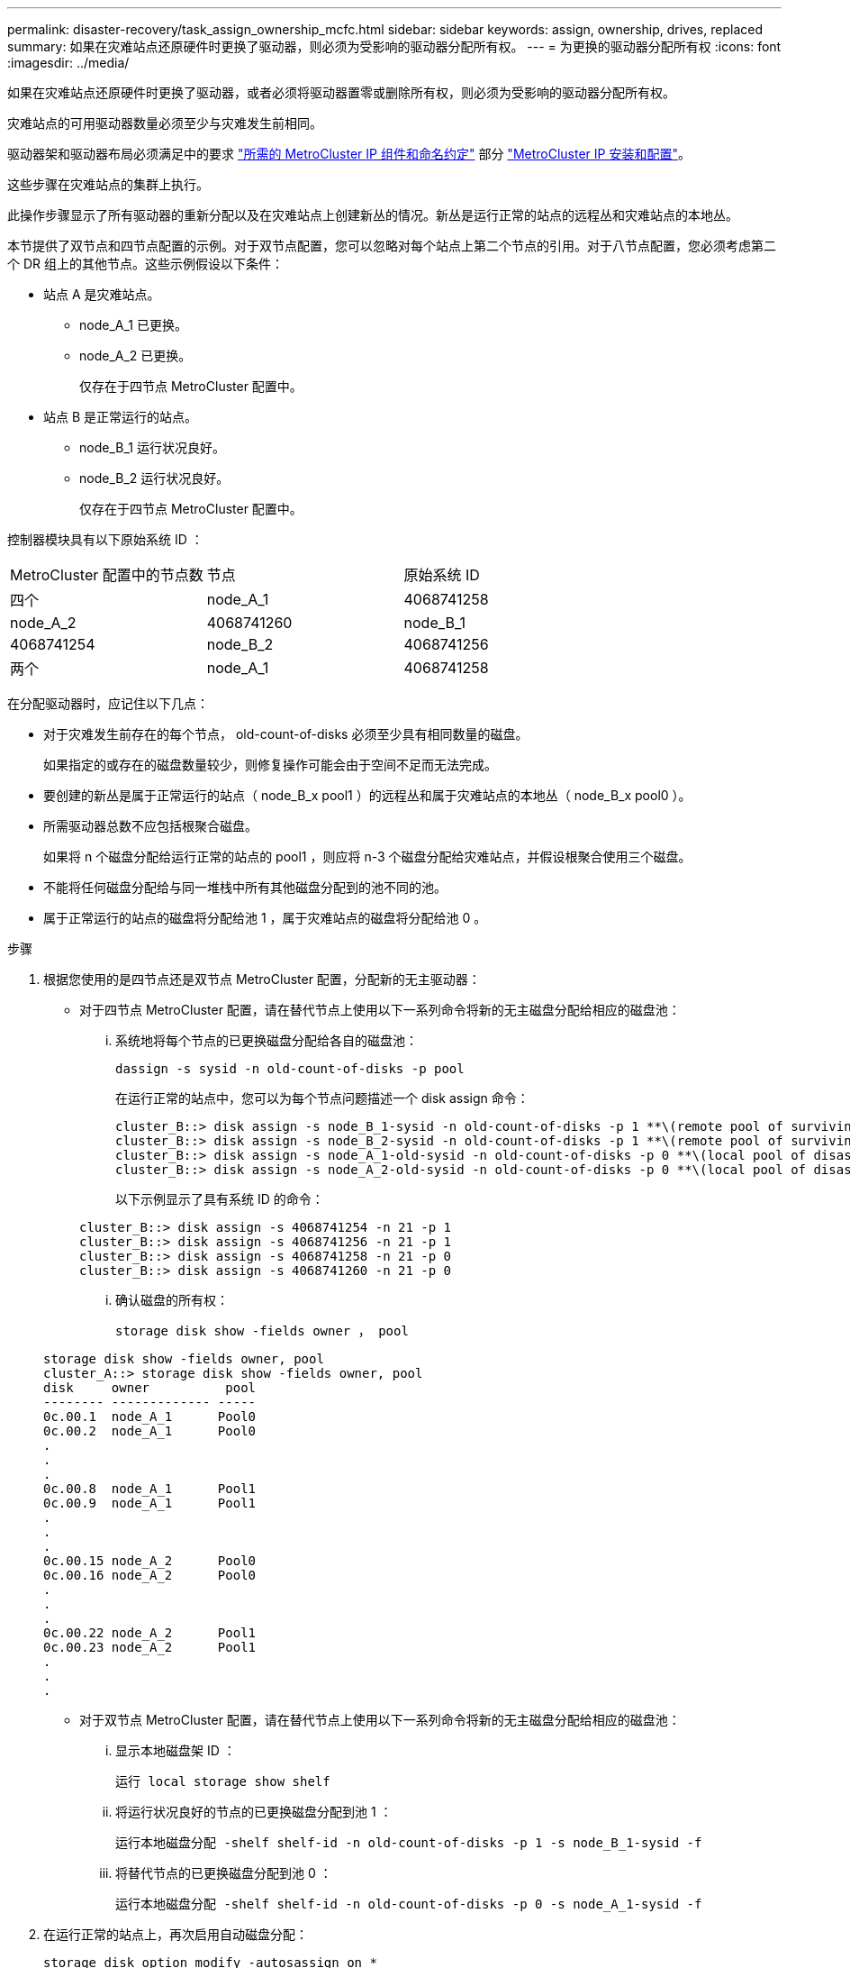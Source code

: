 ---
permalink: disaster-recovery/task_assign_ownership_mcfc.html 
sidebar: sidebar 
keywords: assign, ownership, drives, replaced 
summary: 如果在灾难站点还原硬件时更换了驱动器，则必须为受影响的驱动器分配所有权。 
---
= 为更换的驱动器分配所有权
:icons: font
:imagesdir: ../media/


[role="lead"]
如果在灾难站点还原硬件时更换了驱动器，或者必须将驱动器置零或删除所有权，则必须为受影响的驱动器分配所有权。

灾难站点的可用驱动器数量必须至少与灾难发生前相同。

驱动器架和驱动器布局必须满足中的要求 link:../install-ip/concept_required_mcc_ip_components_and_naming_guidelines_mcc_ip.html["所需的 MetroCluster IP 组件和命名约定"] 部分 link:../install-ip/concept_considerations_differences.html["MetroCluster IP 安装和配置"]。

这些步骤在灾难站点的集群上执行。

此操作步骤显示了所有驱动器的重新分配以及在灾难站点上创建新丛的情况。新丛是运行正常的站点的远程丛和灾难站点的本地丛。

本节提供了双节点和四节点配置的示例。对于双节点配置，您可以忽略对每个站点上第二个节点的引用。对于八节点配置，您必须考虑第二个 DR 组上的其他节点。这些示例假设以下条件：

* 站点 A 是灾难站点。
+
** node_A_1 已更换。
** node_A_2 已更换。
+
仅存在于四节点 MetroCluster 配置中。



* 站点 B 是正常运行的站点。
+
** node_B_1 运行状况良好。
** node_B_2 运行状况良好。
+
仅存在于四节点 MetroCluster 配置中。





控制器模块具有以下原始系统 ID ：

|===


| MetroCluster 配置中的节点数 | 节点 | 原始系统 ID 


 a| 
四个
 a| 
node_A_1
 a| 
4068741258



 a| 
node_A_2
 a| 
4068741260
 a| 
node_B_1



 a| 
4068741254
 a| 
node_B_2
 a| 
4068741256



 a| 
两个
 a| 
node_A_1
 a| 
4068741258

|===
在分配驱动器时，应记住以下几点：

* 对于灾难发生前存在的每个节点， old-count-of-disks 必须至少具有相同数量的磁盘。
+
如果指定的或存在的磁盘数量较少，则修复操作可能会由于空间不足而无法完成。

* 要创建的新丛是属于正常运行的站点（ node_B_x pool1 ）的远程丛和属于灾难站点的本地丛（ node_B_x pool0 ）。
* 所需驱动器总数不应包括根聚合磁盘。
+
如果将 n 个磁盘分配给运行正常的站点的 pool1 ，则应将 n-3 个磁盘分配给灾难站点，并假设根聚合使用三个磁盘。

* 不能将任何磁盘分配给与同一堆栈中所有其他磁盘分配到的池不同的池。
* 属于正常运行的站点的磁盘将分配给池 1 ，属于灾难站点的磁盘将分配给池 0 。


.步骤
. 根据您使用的是四节点还是双节点 MetroCluster 配置，分配新的无主驱动器：
+
** 对于四节点 MetroCluster 配置，请在替代节点上使用以下一系列命令将新的无主磁盘分配给相应的磁盘池：
+
... 系统地将每个节点的已更换磁盘分配给各自的磁盘池：
+
`dassign -s sysid -n old-count-of-disks -p pool`

+
在运行正常的站点中，您可以为每个节点问题描述一个 disk assign 命令：

+
[listing]
----
cluster_B::> disk assign -s node_B_1-sysid -n old-count-of-disks -p 1 **\(remote pool of surviving site\)**
cluster_B::> disk assign -s node_B_2-sysid -n old-count-of-disks -p 1 **\(remote pool of surviving site\)**
cluster_B::> disk assign -s node_A_1-old-sysid -n old-count-of-disks -p 0 **\(local pool of disaster site\)**
cluster_B::> disk assign -s node_A_2-old-sysid -n old-count-of-disks -p 0 **\(local pool of disaster site\)**
----
+
以下示例显示了具有系统 ID 的命令：

+
[listing]
----
cluster_B::> disk assign -s 4068741254 -n 21 -p 1
cluster_B::> disk assign -s 4068741256 -n 21 -p 1
cluster_B::> disk assign -s 4068741258 -n 21 -p 0
cluster_B::> disk assign -s 4068741260 -n 21 -p 0
----
... 确认磁盘的所有权：
+
`storage disk show -fields owner ， pool`

+
[listing]
----
storage disk show -fields owner, pool
cluster_A::> storage disk show -fields owner, pool
disk     owner          pool
-------- ------------- -----
0c.00.1  node_A_1      Pool0
0c.00.2  node_A_1      Pool0
.
.
.
0c.00.8  node_A_1      Pool1
0c.00.9  node_A_1      Pool1
.
.
.
0c.00.15 node_A_2      Pool0
0c.00.16 node_A_2      Pool0
.
.
.
0c.00.22 node_A_2      Pool1
0c.00.23 node_A_2      Pool1
.
.
.
----


** 对于双节点 MetroCluster 配置，请在替代节点上使用以下一系列命令将新的无主磁盘分配给相应的磁盘池：
+
... 显示本地磁盘架 ID ：
+
`运行 local storage show shelf`

... 将运行状况良好的节点的已更换磁盘分配到池 1 ：
+
`运行本地磁盘分配 -shelf shelf-id -n old-count-of-disks -p 1 -s node_B_1-sysid -f`

... 将替代节点的已更换磁盘分配到池 0 ：
+
`运行本地磁盘分配 -shelf shelf-id -n old-count-of-disks -p 0 -s node_A_1-sysid -f`





. 在运行正常的站点上，再次启用自动磁盘分配：
+
`storage disk option modify -autosassign on *`

+
[listing]
----
cluster_B::> storage disk option modify -autoassign on *
2 entries were modified.
----
. 在正常运行的站点上，确认自动磁盘分配已启用：
+
`s存储磁盘选项 show`

+
[listing]
----
 cluster_B::> storage disk option show
 Node     BKg. FW. Upd.  Auto Copy   Auto Assign  Auto Assign Policy
--------  -------------  -----------  -----------  ------------------
node_B_1       on            on          on             default
node_B_2       on            on          on             default
2 entries were displayed.

 cluster_B::>
----


link:https://docs.netapp.com/ontap-9/topic/com.netapp.doc.dot-cm-psmg/home.html["磁盘和聚合管理"^]

link:../manage/concept_understanding_mcc_data_protection_and_disaster_recovery.html#how-metrocluster-configurations-use-syncmirror-to-provide-data-redundancy["MetroCluster 配置如何使用 SyncMirror 提供数据冗余"]
